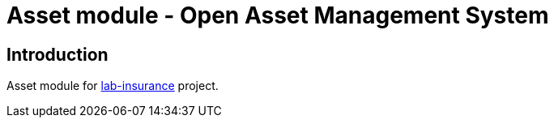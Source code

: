 = Asset module - Open Asset Management System

== Introduction

Asset module for https://github.com/labcabrera/lab-insurance[lab-insurance] project.